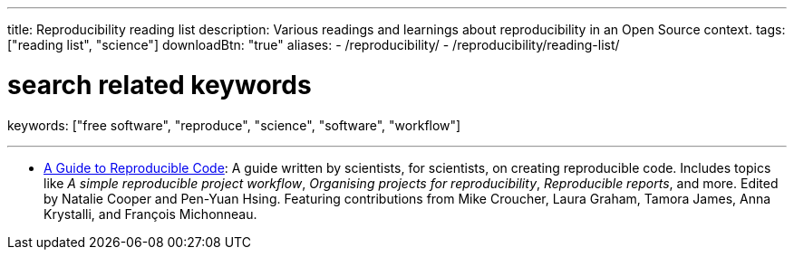 ---
title: Reproducibility reading list
description: Various readings and learnings about reproducibility in an Open Source context.
tags: ["reading list", "science"]
downloadBtn: "true"
aliases:
    - /reproducibility/
    - /reproducibility/reading-list/

# search related keywords
keywords: ["free software", "reproduce", "science", "software", "workflow"]

---

* https://www.britishecologicalsociety.org/wp-content/uploads/2019/06/BES-Guide-Reproducible-Code-2019.pdf[A Guide to Reproducible Code]:
  A guide written by scientists, for scientists, on creating reproducible code.
  Includes topics like _A simple reproducible project workflow_, _Organising projects for reproducibility_, _Reproducible reports_, and more. Edited by Natalie Cooper and Pen-Yuan Hsing.
  Featuring contributions from Mike Croucher, Laura Graham, Tamora James, Anna Krystalli, and François Michonneau.
